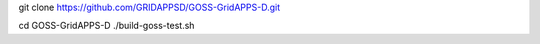 
git clone https://github.com/GRIDAPPSD/GOSS-GridAPPS-D.git

cd GOSS-GridAPPS-D
./build-goss-test.sh

